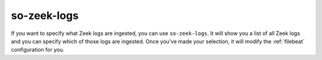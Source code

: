.. _so-zeek-logs:

so-zeek-logs
============

If you want to specify what Zeek logs are ingested, you can use ``so-zeek-logs``. It will show you a list of all Zeek logs and you can specify which of those logs are ingested. Once you've made your selection, it will modify the :ref:`filebeat` configuration for you.
